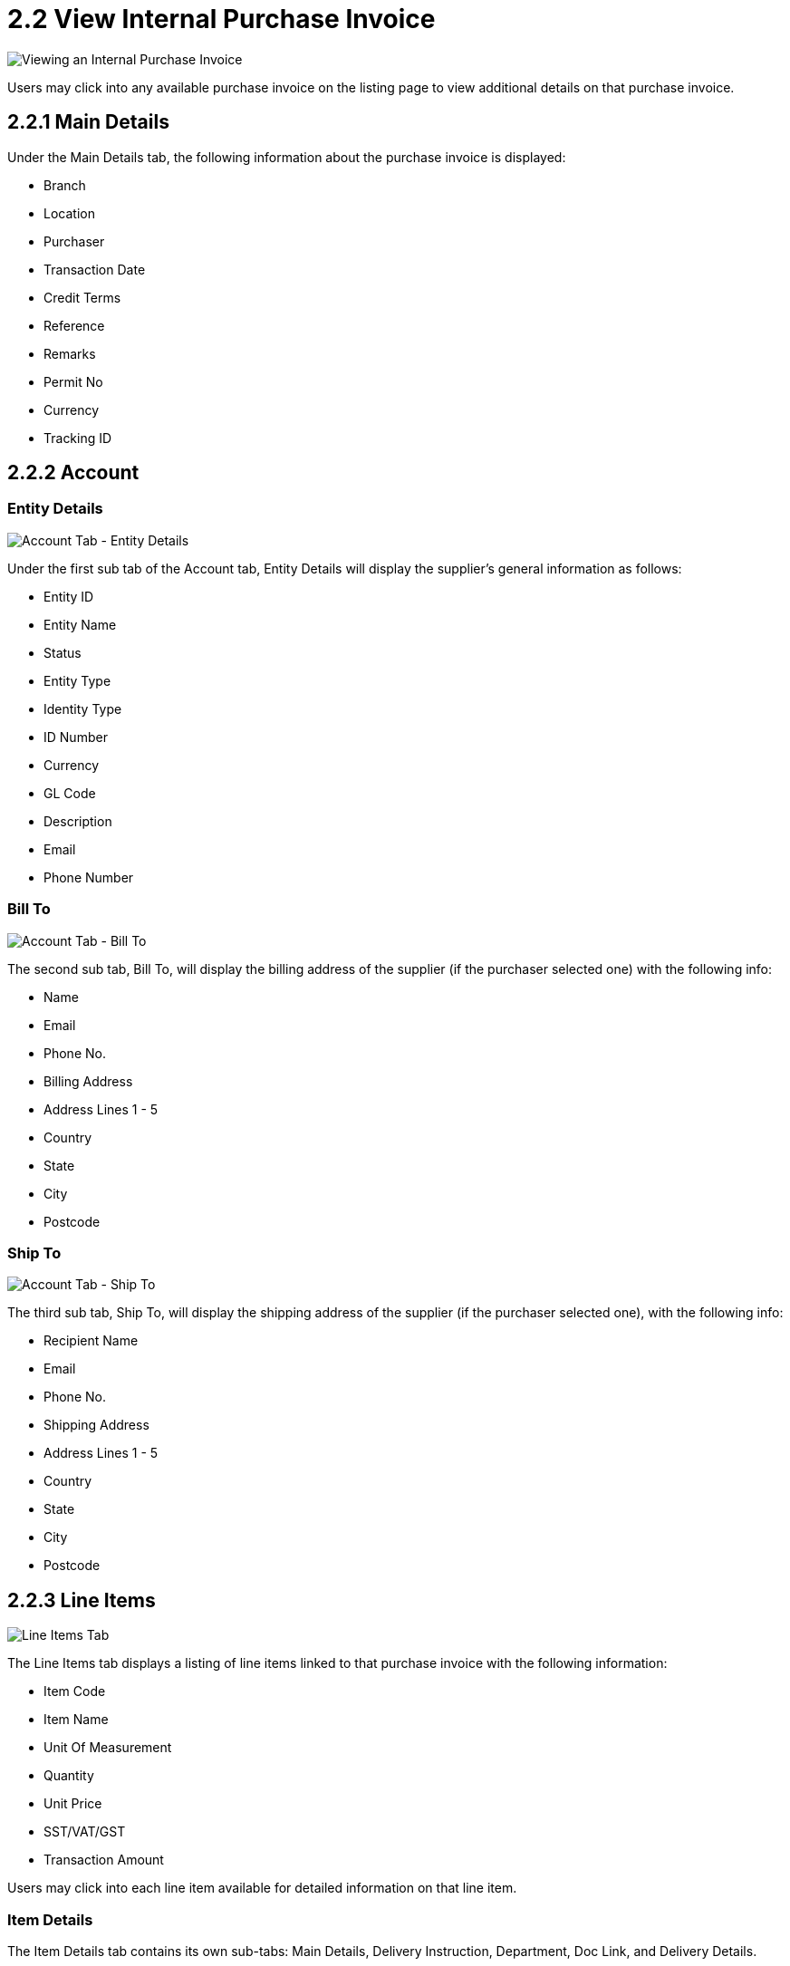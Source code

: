 [#h3_internal_purchase_invoice_supplier_access_applet_view]
= 2.2 View Internal Purchase Invoice 

image::2.2.0_view_purchase_invoice.png[Viewing an Internal Purchase Invoice, align = "center"]

Users may click into any available purchase invoice on the listing page to view additional details on that purchase invoice.

== 2.2.1 Main Details

Under the Main Details tab, the following information about the purchase invoice is displayed:

* Branch
* Location
* Purchaser
* Transaction Date
* Credit Terms
* Reference
* Remarks
* Permit No
* Currency
* Tracking ID

== 2.2.2 Account

=== Entity Details

image::2.2.2.1_account_tab_entity_details.png[Account Tab - Entity Details, align = "center"]

Under the first sub tab of the Account tab, Entity Details will display the supplier’s general information as follows:

* Entity ID
* Entity Name
* Status
* Entity Type
* Identity Type
* ID Number
* Currency
* GL Code
* Description
* Email
* Phone Number

=== Bill To

image::2.2.2.2_account_tab_bill_to.png[Account Tab - Bill To, align = "center"]

The second sub tab, Bill To, will display the billing address of the supplier (if the purchaser selected one) with the following info:

* Name
* Email
* Phone No.
* Billing Address
* Address Lines 1 - 5
* Country
* State
* City
* Postcode

=== Ship To

image::2.2.2.3_account_tab_ship_to.png[Account Tab - Ship To, align = "center"]

The third sub tab, Ship To, will display the shipping address of the supplier (if the purchaser selected one), with the following info:

* Recipient Name
* Email
* Phone No.
* Shipping Address
* Address Lines 1 - 5
* Country
* State
* City
* Postcode

== 2.2.3 Line Items

image::2.2.3.0_line_items_tab.png[Line Items Tab, align = "center"]

The Line Items tab displays a listing of line items linked to that purchase invoice with the following information:

* Item Code
* Item Name
* Unit Of Measurement
* Quantity
* Unit Price
* SST/VAT/GST 
* Transaction Amount

Users may click into each line item available for detailed information on that line item.

=== Item Details

The Item Details tab contains its own sub-tabs: Main Details, Delivery Instruction, Department, Doc Link, and Delivery Details.

==== Main Details

image::2.2.3.1.1_line_items_tab_main_details.png[View Line Item - Item Details - Main Details 1, align = "center"]

image::2.2.3.1.1_line_items_tab_main_details2.png[View Line Item - Item Details - Main Details 2, align = "center"]

image::2.2.3.1.1_line_items_tab_main_details3.png[View Line Item - Item Details - Main Details 3, align = "center"]

image::2.2.3.1.1_line_items_tab_main_details4.png[View Line Item - Item Details - Main Details 4, align = "center"]

The Main Details sub-tab contains these information:

* Item Code
* Item Name
* Quantity Base
* Quantity by UOM
* UOM to Base Ratio
* Unit Price by UOM
* Unit Discount by UOM
* Unit Price
* Unit Discount
* Discount Amount
* STD Amount (Unit Price * Quantity)
* Net Amount (STD Amount - Discount Amount)
* Tax Code
* SST/GST/VAT
* Tax Amount
* Net Amount (SST/GST/VAT * Net Amount)
* WHT Code
* WHT
* WHT Amount
* Txn Amount
* Remarks

==== Delivery Instructions

image::2.2.3.1.2_line_items_tab_delivery_instruction.png[View Line Item - Item Details - Delivery Instructions, align = "center"]

The Delivery Instruction sub tab provides the supplier with specific instructions regarding the delivery of the line item. It contains the following information:

* Delivery Instructions:
** Instructions for the driver
** Delivery Date

* Delivery Message Card:
** From: Sender
** To: Receiver
** Message

==== Department

image::2.2.3.1.3_line_items_tab_department.png[View Line Item - Item Details - Department, align = "center"]

The Department sub tab allows the user to view the Segment, G/L Dimension, Profit Centre, and Project related to the line item for their customer.

==== Doc Link

The Doc Link sub tabs allow a user to view if the current  line item is linked to any other documents via the Copy From and Copy To sub tabs. Both sub tabs display a listing with these information:

* Doc No
* Branch
* Server Doc Type
* Status
* Date

image::2.2.3.1.4.1_line_items_tab_copy_from.png[View Line Item - Item Details - Doc Link Copy From, align = "center"]

image::2.2.3.1.4.2_line_items_tab_copy_to.png[View Line Item - Item Details - Doc Link Copy To, align = "center"]

==== Delivery Details

image::2.2.3.1.5_line_items_tab_delivery_details.png[View Line Item - Item Details - Delivery Details, align = "center"]

The Delivery Details sub tab provides a user the following information regarding delivery:

* Trip No
* Driver Name
* Vehicle No
* Job Start Date
* Job End Date
* Delivery Status
* Recipient Name
* Quantity

=== Serial Number

image::2.2.3.2_line_items_tab_serial_number.png[View Line Item - Serial Number, align = "center"]

The Serial Number tab is only applicable for line items with a serial number.

=== Costing Details

image::2.2.3.3_line_items_tab_costing_details.png[View Line Item - Costing Details, align = "center"]

The Costing Details tab shows the following costing details for a line item:

* Company Code
* Location Code
* Quantity
* Moving Average Unit Cost
* Weighted Average Unit Cost
* FIFO Unit Cost
* Manual Unit Cost 
* Last Purchase Unit Cost

=== Pricing Details

image::2.2.3.4_line_items_tab_pricing_details.png[View Line Item - Pricing Details, align = "center"]

The Pricing Details tab shows a user the various pricing schemes related to the line item, along with these information:

* Pricing Schema Code
* Pricing Schema Name
* Unit Price
* Modified Date

=== Issue Link

image::2.2.3.5_line_items_tab_issue_link.png[View Line Item - Issue Link, align = "center"]

The Issue Link tab allows users to view a list of linked issues to the line item, under which each linked issue can also display the logged time, if any, that was spent working on that issue. The listing contains these information:

* Project
* Issue Number
* Issue Summary
* Issue Description
* Assignee
* Created Date
* Resolved Date
* Status

== 2.2.4 Payment

image::2.2.4_payment_tab.png[Payment Tab, align = "center"]

In the Payment tab, users can view the payment made by their customers when finalising the purchase invoice. The available information are:

* Payment Method
* Date
* Paid Amount
* Remarks

== 2.2.5 Department Hdr

image::2.2.5_department_hdr_tab.png[Department Hdr Tab, align = "center"]

Users may view the Segment, G/L Dimension, Profit Centre, and Project related to the purchase invoice for their customer under the Department Hdr tab.

== 2.2.6 Contra

image::2.2.6_contra_tab.png[Contra Tab, align = "center"]

Under the Contra tab, users can view any applicable contra document related to the purchase invoice created by their customers. Available information on the contra documents are as follows:

* Server Doc Type
* Status
* Date
* Amount Contra

== 2.2.7 Doc Link

The Doc Link tabs allow a user to view if the current purchase invoice is linked to any other documents via the Copy From and Copy To sub tabs. Both sub tabs display a listing with these information:

* Doc No
* Branch
* Server Doc Type
* Status
* Date

image::2.2.7.1_doc_link_tab_copy_from.png[Doc Link Tab - Copy From, align = "center"]

image::2.2.7.2_doc_link_tab_copy_to.png[Doc Link Tab - Copy To, align = "center"]

== 2.2.8 Attachment

image::2.2.8_attachment_tab.png[Attachment Tab, align = "center"]

Users may view any attachments uploaded to the current purchase invoice under the Attachment tab. The listing provides the following information:

* File Name
* Doc Type
* Size
* Status
* Date

== 2.2.9 Export

image::2.2.9_export_tab.png[Export Tab, align = "center"]

The Export tab allows a user to export the current document into an applicable format or file type, which is a PDF for a purchase invoice.